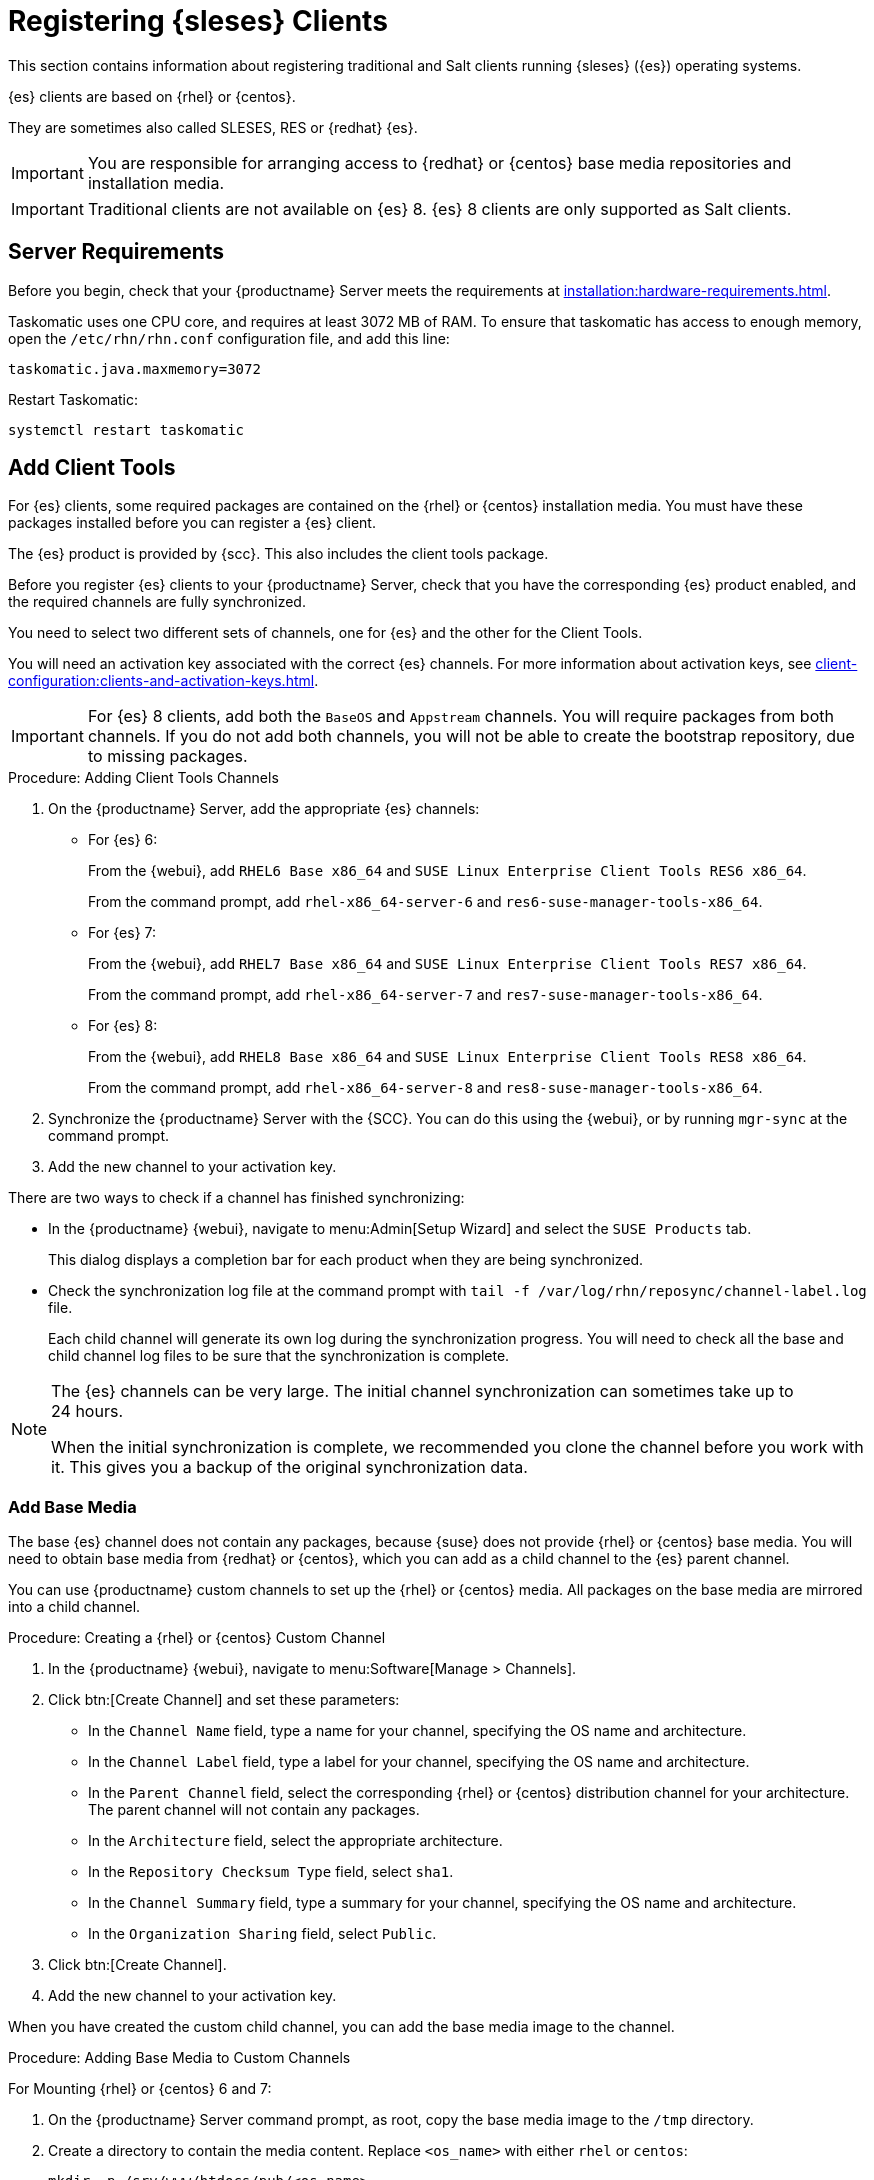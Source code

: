 [[clients-sleses]]
= Registering {sleses} Clients

This section contains information about registering traditional and Salt clients running {sleses} ({es}) operating systems.

{es} clients are based on {rhel} or {centos}.

They are sometimes also called SLESES, RES or {redhat} {es}.


[IMPORTANT]
====
You are responsible for arranging access to {redhat} or {centos} base media repositories and installation media.
====

ifeval::[{suma-content} == true]
[IMPORTANT]
====
You must obtain support from {suse} for all your {es} systems.
====
endif::[]


ifeval::[{uyuni-content} == true]
[IMPORTANT]
====
{suse} does not provide support for {es} systems on {uyuni}.
====
endif::[]


[IMPORTANT]
====
Traditional clients are not available on {es}{nbsp}8.
{es}{nbsp}8 clients are only supported as Salt clients.
====



== Server Requirements

Before you begin, check that your {productname} Server meets the requirements at xref:installation:hardware-requirements.adoc[].

Taskomatic uses one CPU core, and requires at least 3072{nbsp}MB of RAM.
To ensure that taskomatic has access to enough memory, open the [path]``/etc/rhn/rhn.conf`` configuration file, and add this line:

----
taskomatic.java.maxmemory=3072
----

Restart Taskomatic:
----
systemctl restart taskomatic
----



== Add Client Tools


For {es} clients, some required packages are contained on the {rhel} or {centos} installation media.
You must have these packages installed before you can register a {es} client.

The {es} product is provided by {scc}.
This also includes the client tools package.

Before you register {es} clients to your {productname} Server, check that you have the corresponding {es} product enabled, and the required channels are fully synchronized.

You need to select two different sets of channels, one for {es} and the other for the Client Tools.

You will need an activation key associated with the correct {es} channels.
For more information about activation keys, see xref:client-configuration:clients-and-activation-keys.adoc[].


[IMPORTANT]
====
For {es} 8 clients, add both the ``BaseOS`` and ``Appstream`` channels.
You will require packages from both channels.
If you do not add both channels, you will not be able to create the bootstrap repository, due to missing packages.
====


.Procedure: Adding Client Tools Channels

. On the {productname} Server, add the appropriate {es} channels:
+
* For {es} 6:
+
From the {webui}, add [systemitem]``RHEL6 Base x86_64`` and [systemitem]``SUSE Linux Enterprise Client Tools RES6 x86_64``.
+
From the command prompt, add [systemitem]``rhel-x86_64-server-6`` and [systemitem]``res6-suse-manager-tools-x86_64``.
+
* For {es} 7:
+
From the {webui}, add [systemitem]``RHEL7 Base x86_64`` and [systemitem]``SUSE Linux Enterprise Client Tools RES7 x86_64``.
+
From the command prompt, add [systemitem]``rhel-x86_64-server-7`` and [systemitem]``res7-suse-manager-tools-x86_64``.
* For {es} 8:
+
From the {webui}, add [systemitem]``RHEL8 Base x86_64`` and [systemitem]``SUSE Linux Enterprise Client Tools RES8 x86_64``.
+
From the command prompt, add [systemitem]``rhel-x86_64-server-8`` and [systemitem]``res8-suse-manager-tools-x86_64``.
. Synchronize the {productname} Server with the {SCC}.
You can do this using the {webui}, or by running [command]``mgr-sync`` at the command prompt.
. Add the new channel to your activation key.


There are two ways to check if a channel has finished synchronizing:

// This isn't included in the RH section, should it be (at ~L180) ? LKB 2019-09-30

* In the {productname} {webui}, navigate to menu:Admin[Setup Wizard] and select the [guimenu]``SUSE Products`` tab.
+
This dialog displays a completion bar for each product when they are being synchronized.
* Check the synchronization log file at the command prompt with [command]``tail -f /var/log/rhn/reposync/channel-label.log`` file.
+
Each child channel will generate its own log during the synchronization progress.
You will need to check all the base and child channel log files to be sure that the synchronization is complete.


[NOTE]
====
The {es} channels can be very large.
The initial channel synchronization can sometimes take up to 24 hours.

When the initial synchronization is complete, we recommended you clone the channel before you work with it.
This gives you a backup of the original synchronization data.
====



=== Add Base Media


The base {es} channel does not contain any packages, because {suse} does not provide {rhel} or {centos} base media.
You will need to obtain base media from {redhat} or {centos}, which you can add as a child channel to the {es} parent channel.

You can use {productname} custom channels to set up the {rhel} or {centos} media.
All packages on the base media are mirrored into a child channel.



.Procedure: Creating a {rhel} or {centos} Custom Channel

. In the {productname} {webui}, navigate to menu:Software[Manage > Channels].
. Click btn:[Create Channel] and set these parameters:
* In the [guimenu]``Channel Name`` field, type a name for your channel, specifying the OS name and architecture.
* In the [guimenu]``Channel Label`` field, type a label for your channel, specifying the OS name and architecture.
* In the [guimenu]``Parent Channel`` field, select the corresponding {rhel} or {centos} distribution channel for your architecture.
The parent channel will not contain any packages.
* In the [guimenu]``Architecture`` field, select the appropriate architecture.
* In the [guimenu]``Repository Checksum Type`` field, select [systemitem]``sha1``.
* In the [guimenu]``Channel Summary`` field, type a summary for your channel, specifying the OS name and architecture.
* In the [guimenu]``Organization Sharing`` field, select [systemitem]``Public``.
. Click btn:[Create Channel].
. Add the new channel to your activation key.


When you have created the custom child channel, you can add the base media image to the channel.



.Procedure: Adding Base Media to Custom Channels

For Mounting {rhel} or {centos} 6 and 7:

. On the {productname} Server command prompt, as root, copy the base media image to the [path]``/tmp`` directory.

. Create a directory to contain the media content.
Replace [command]``<os_name>`` with either ``rhel``  or ``centos``:
+

----
mkdir -p /srv/www/htdocs/pub/<os_name>
----

. Mount the image:
+

----
mount -o loop /tmp/<iso_filename> /srv/www/htdocs/pub/<os_name>
----

. Synchronize the packages.
+

For Mounting {rhel} or {centos} 8:

. On the {productname} Server command prompt, as root, copy the base media image to the [path]``/tmp`` directory.
+

----

----
+

.Procedure: Syncing Base Media
For {rhel} or {centos} 7:
+

----
spacewalk-repo-sync -c channel_name -u https://127.0.0.1/pub/<os_name>/
Repo URL: https://127.0.0.1/pub/rhel/
Packages in repo:              [...]
Packages already synced:       [...]
Packages to sync:              [...]
[...]
----
+

For {rhel} or {centos} 6:
+

----
spacewalk-repo-sync -c channel_name -u https://127.0.0.1/pub/<os_name>/Server/
----



=== Troubleshooting Synchronization

// This isn't included in the RH section, should it be (at ~L260) ? LKB 2019-09-30

Sometimes, the [command]``spacewalk-repo-sync`` command will stop running during a synchronization, and give this error:

----
[Errno 256] No more mirrors to try.
----

If this occurs, run [command]``spacewalk-repo-sync`` in debugging mode to determine the error.

Start debugging mode:
----
export URLGRABBER_DEBUG=DEBUG
----

Check the output:
----
/usr/bin/spacewalk-repo-sync --channel <channel-label> --type yum
----

Disable debug mode:
----
unset URLGRABBER_DEBUG
----



== Register {es} Clients

You {es} clients are now ready to be registered.

For more information on registering your clients, see xref:client-configuration:registration-overview.adoc[].
